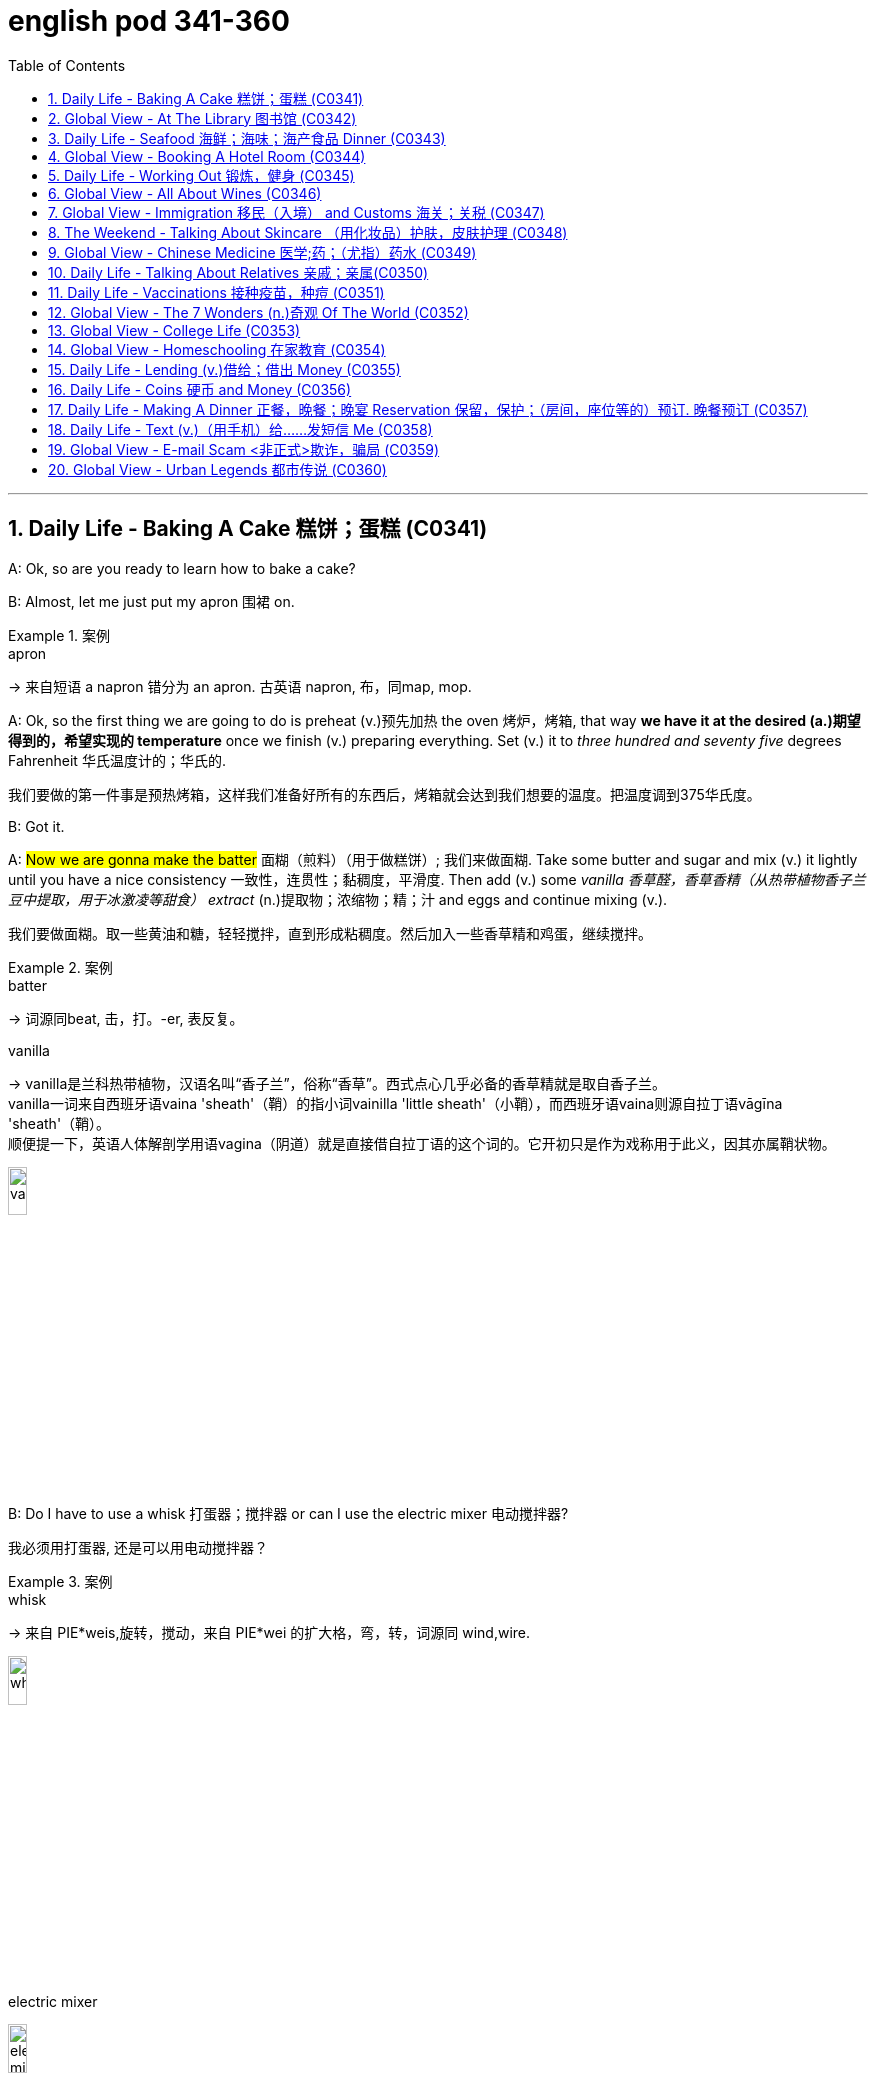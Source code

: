 
= english pod 341-360
:toc: left
:toclevels: 3
:sectnums:
:stylesheet: ../../myAdocCss.css

'''



== Daily Life - Baking A Cake 糕饼；蛋糕 (C0341)

A: Ok, so are you ready to learn how to bake
a cake?

B: Almost, let me just put my apron 围裙 on.

[.my1]
.案例
====
.apron
-> 来自短语 a napron 错分为 an apron. 古英语 napron, 布，同map, mop.
====

A: Ok, so the first thing we are going to do is
preheat (v.)预先加热 the oven  烤炉，烤箱, that way *we have it at the
desired (a.)期望得到的，希望实现的 temperature* once we finish (v.) preparing
everything.
Set (v.) it to _three hundred and seventy five_
degrees
Fahrenheit 华氏温度计的；华氏的.

[.my2]
我们要做的第一件事是预热烤箱，这样我们准备好所有的东西后，烤箱就会达到我们想要的温度。把温度调到375华氏度。

B: Got it.

A: #Now we are gonna make the batter# 面糊（煎料）（用于做糕饼）; 我们来做面糊. Take
some butter and sugar and mix (v.) it lightly until
you have a nice consistency 一致性，连贯性；黏稠度，平滑度. Then add (v.) some
_vanilla 香草醛，香草香精（从热带植物香子兰豆中提取，用于冰激凌等甜食） extract_ (n.)提取物；浓缩物；精；汁 and eggs and continue mixing (v.).

[.my2]
我们要做面糊。取一些黄油和糖，轻轻搅拌，直到形成粘稠度。然后加入一些香草精和鸡蛋，继续搅拌。

[.my1]
.案例
====
.batter
-> 词源同beat, 击，打。-er, 表反复。

.vanilla
-> vanilla是兰科热带植物，汉语名叫“香子兰”，俗称“香草”。西式点心几乎必备的香草精就是取自香子兰。 +
vanilla一词来自西班牙语vaina 'sheath'（鞘）的指小词vainilla 'little sheath'（小鞘），而西班牙语vaina则源自拉丁语vāgīna 'sheath'（鞘）。 +
顺便提一下，英语人体解剖学用语vagina（阴道）就是直接借自拉丁语的这个词的。它开初只是作为戏称用于此义，因其亦属鞘状物。

image:/img/vanilla.jpg[,15%]


====

B: Do I have to use a whisk 打蛋器；搅拌器 or can I use the
electric mixer 电动搅拌器?

[.my2]
我必须用打蛋器, 还是可以用电动搅拌器？

[.my1]
.案例
====
.whisk
-> 来自 PIE*weis,旋转，搅动，来自 PIE*wei 的扩大格，弯，转，词源同 wind,wire.

image:/img/whisk.png[,15%]

.electric mixer
image:/img/electric mixer.jpg[,15%]
====


A: Go ahead and use the mixer, but put it on
medium speed. I’m gonna *sift* (v.)筛（面粉或颗粒较细的物质） the flour 面粉 and
_baking powder_ 烘焙粉;发酵粉 *separately* and then we can
mix (v.) it with milk and the rest of the
ingredients 材料，佐料，原料.

[.my2]
可以用搅拌器，但要调到中速。我要把面粉和发酵粉分开"过筛", 然后我们可以把它和牛奶以及其他配料混合。

[.my1]
.案例
====
.baking powder
[ U]a mixture of powders that are used to make cakes rise and become light as they are baked 发酵粉 +
"发粉"在加工过程中, **受热产生气体，使食品更加蓬松、柔软，**常用于速成面包、油条、曲奇饼、饼干等食品。 +
市面有些"面粉"已混入"发粉"出售，称为自发粉。

image:/img/baking powder.jpg[,15%]
====


B: Ok, so now we need a _baking pan_ 烤盘 right?

[.my2]
好的，现在我们需要一个烤盘，对吗？

[.my1]
.案例
====
.baking pan
image:/img/baking pan.jpg[,15%]
====

A: Yeah, but grease (v.)给…加润滑油，为…涂（或抹）油 and flour (v.)在…上撒面粉 it first so the
cake won’t *stick to* it when it bakes.

[.my2]
是的，但是要先上油,和撒面粉，这样烤的时候, 蛋糕就不会粘在上面了。


B: Done. So how long do we bake it for?

A: We can leave it in there for about twenty
five minutes.
Then we let it cool for ten minutes before we
remove the cake from the pan.

B: Wow! This was a lot easier than I thought!

'''

== Global View - At The Library 图书馆 (C0342)

A: Wow! Look at all these books! I bet I can
find a book about anything here!

B: Shhh （用以让别人安静）嘘!! Please keep your voice down.
There are people reading and studying here.

A: Ok, I’m sorry. Are you the librarian 图书馆馆长，图书馆管理员?
Maybe you can help me, I am looking for a
book.

B: Yes I am. You can check our online
catalog 目录；登记 to search the book you want based
on the genre （文学、艺术、电影或音乐的）体裁，类型, title (n.) or if you know the author,
I can point you towards the right direction.

A: I am looking for a book that has _nursery 幼儿教育的
rhymes_ (（诗、歌曲）押韵；押韵小诗) 童谣.

B: That would be in our children’s section.
That _book shelf_ 书架 there on the right.

[.my2]
在儿童区。右边的那个书架。

A: Ok, I would like *to check out* （从图书馆等）借出;结账离开（旅馆等） these books.

B: Do you have a library card?

A: No. How do I get one?

B: I just need to see your _drivers license_ or
_utility （煤气、水、电等的）公共服务，公用事业 bill_ to prove that you are a resident 居民，住户 of this
state.

A: Here you go 给你.

B: So you are *all set* (=Ready). You can have these
books for two weeks. If you need to have
them longer, you can bring them here to
renew 重新开始，中止后继续 them. If you don’t, you get charged 收（费）；（向…）要价
ten cents a day for each book.

A: Ok, thanks!

[.my1]
.案例
====
.'All Set': A Phrase Beyond "Ready"

While all set commonly means "ready," it has developed a set of idiomatic uses (n.) that could confuse (v.) non-native speakers.  +
For example, "*are you all set*?" is often used to mean "*are you finished?*"  +
"*The bill is all set*" means that *the bill has been taken care of.*  +

And perhaps at a store you might hear "*do you need help or are you all set?*" implying that "all set" `谓` means *one needs no help*.

虽然“all set ”通常意味着“准备好”，但它已经形成了一套可能会让非母语人士感到困惑的惯用用法。例如，“你都准备好了吗？”通常用来表示“你完成了吗？” “账单已全部确定”意味着账单已经处理完毕。也许在商店里您可能会听到“您需要帮助吗？或者您都准备好了吗？”暗示“一切就绪”意味着不需要帮助。

https://www.merriam-webster.com/grammar/usage-of-all-set-idiom

====

'''

== Daily Life - Seafood 海鲜；海味；海产食品 Dinner (C0343)

A: This is such a nice restaurant! I feel so
classy (a.)上等的；豪华的；时髦的!

B: Yeah, it’s a little bit pricey  (a.)高价的，过分昂贵的, but they serve
the best seafood in town.

C: May I Take your order?

B: Yes, I would like some _marinated 腌制，浸泡（食物） grilled 烤的
shrimp_ 虾，小虾 for starters 开胃菜 and I’ll also have the
lobster 龙虾.

[.my2]
我要一些腌烤虾作为开胃菜，我还要一份龙虾。

C: Excellent choice sir. And for you madame?

B: I would like the baked oysters 牡蛎 and the
seafood platter 大平盘.

[.my2]
我要烤牡蛎和海鲜拼盘。

[.my1]
.title
====
.oyster
image:/img/oyster.jpg[,15%]



====

C: Very good madame.

B: That seafood platter sounds good. Excuse
me, what does the platter have?

[.my2]
海鲜拼盘听起来不错。打扰一下，盘子里有什么？

C: It’s a great combination of clams 蛤蜊,蛤蚌；沉默寡言的人,
scallops 扇贝；干贝, squid 枪乌贼，（食用的）鱿鱼 mussels 蚌；贻贝；淡菜, calamari (用作食品的)鱿鱼 and fillets 无骨肉片；去骨鱼片
of salmon  鲑鱼，三文鱼 and tuna 金枪鱼；金枪鱼肉.
It comes with a side of butter sauce and
French fries.

[.my2]
这是蛤蜊、扇贝、鱿鱼贻贝、鱿鱼、鲑鱼片和金枪鱼片的绝佳组合。它附有黄油酱和炸薯条。

[.my1]
.title
====
.clam
-> 词源同clamp,夹子，夹具。后用以指蛤蜊之类的双壳软体动物。

image:/img/clam.jpg[,15%]

image:/img/clam-vs-mollusks-oyster-eastern-cooked-breadedandfried.jpg[,50%]

.scallop
1.a shellfish that can be eaten, with two flat round shells that fit together 扇贝 +
•a scallop shell 扇贝壳

2.any one of a series of small curves cut on the edge of a piece of cloth, pastry , etc. for decoration （织物、糕点等的）扇形饰边；荷叶边

-> 来自古法语 escalope,贝壳，词源同 shell.

image:/img/scallop.jpg[,15%]

.mussel
a small shellfish that can be eaten, with a black shell in two parts 蚌；贻贝；淡菜 +
-> 来自拉丁语mus,老鼠，词源同mouse,musk,-el,小词后缀。即小老鼠，因这种贝类形似小老鼠而得名。

image:/img/mussel.jpg[,15%]

.calamari
image:/img/calamari.jpg[,15%]

.fillet
( NAmE alsofilet ) [ CU] a piece of meat or fish that has no bones in it 无骨肉片；去骨鱼片
•plaice fillets 鲽鱼片 +
•a fillet of cod 一片鳕鱼 +
•fillet steak 无骨牛排 +

-> 来自拉丁语filum,线，词源同 filament. 因这种鱼片用丝线穿在一起而得名。

image:/img/fillet.jpg[,15%]

.salmon
image:/img/salmon.jpg[,15%]

.tuna
-> 来自美式西班牙语 tuna,金枪鱼，来自西班牙语 atun,来自拉丁语 thunnus,来自希腊语 thunnos, 来自 thuno,冲，投掷飞镖，词源同 tunny.

image:/img/tuna.jpg[,15%]


====

B: That sounds great! Cancel the lobster and
give me one of the same please.

C: Very well sir. Anything to drink?

A: Can we get a bottle of your house 餐馆；餐厅 white
wine please?

[.my1]
.title
====
.house

[ C] ( in compounds构成复合词 ) a restaurant 餐馆；餐厅 +
•a steakhouse 牛排餐馆 +
•a coffee house 咖啡馆 +
•a bottle of house wine (= the cheapest wine available in a particular restaurant, sometimes not listed by name) 一瓶本店特价酒
====

C: Superb (a.)极佳的，质量极高的 choice. I will be back shortly with
the wine.


'''

== Global View - Booking A Hotel Room (C0344)

A: Madison Suites 套房, how may I help you?

B: Yes, I’m calling from Mexico. I will be in
town next week and would like to know if
you have availability 可用性，可得性；空闲，闲暇.

我是从墨西哥打来的。我下周会在城里，我想知道你们是否有"空房间"。

B: OK ma’am （尊称）女士，夫人, can you tell me the date you
expect 预料；预期；预计 *to check in* 登记入住,办理入住手续?

A: Yes, July ninth 7月9日. I will be there for seven
nights.

B: We have a _junior 地位（或级别）低的，资历较浅的 single suite_ or a _superior （规模或实力）更大的，更强的，(在品质上)更好的
double suite_ available for those dates.

[.my2]
我们有一间小单人套房, 或一间高级双人套房。


A: What’s the difference?

B: The junior suite is smaller and has one
_twin 成对的；成双的 bed_, while the superior suite has a
_double bed_ and mini-bar.

[.my1]
.title
====
.twin bed 和 double bed 有什么区别?

在酒店房间中，twin bed 和 double bed 是不同的床型： +
- Twin bed（单人床）：通常指的是两张单人床，通常宽 90cm - 110cm（35-43 英寸），适合单人使用。如果是 twin room，通常指有两张单人床。 +
- Double bed（双人床）：通常宽 135cm - 150cm（54-60 英寸），适合一两个人睡，比 twin bed 更宽敞。

image:/img/double bed.jpg[,25%]


====

A: OK, I would like to reserve 预订；保留，预留 the superior
suite. Is breakfast included?

B: Yes, a buffet (a.)自助的；自助餐的 breakfast is served every
morning. I will need your name and your
credit card 信用卡 details *in order to* 为了，以便 complete the
reservation 预订；预约.

[.my1]
.title
====
.buffet
-> 来自法语bufet, 桌子，橱柜。后指餐厅自助餐。
====

A: Sure, my credit card number is...


'''

== Daily Life - Working Out 锻炼，健身 (C0345)

A: Do you want to go catch a movie tonight?

B: I can’t, I have to go to the gym 体育馆，健身房.

A: Come on! You can go tomorrow, just skip
it today.
*It’s not as if* 又不是…,并不是说 you are gonna *get in trouble* 陷入麻烦,惹上麻烦!

[.my2]
你可以明天去，今天就不去了。又不是说你会惹上麻烦！

[.my1]
.title
====
.It’s not as if
的意思是 "又不是……" 或 "并不是说……"，用于表达一种否定或反驳的语气。 +
It’s not as if 常用于表示 某种情况并不会真的发生，有点像 "又不会怎么样" 或 "并不是那回事"。
====

B: Actually I will! I am working out with a
personal trainer that *gets on my case* 批评某人 if I
don’t go. I like it, because it makes me feel (v.)
more obligated (a.)（道义或法律上）有义务的，有责任的，必须的 to go (v.) and get healthy.

[.my2]
事实上我会的！我正在和一个私人教练一起锻炼，如果我不去，他就会来找我。我喜欢它，因为它让我觉得更有义务去保持健康。

[.my1]
.title
====
.get on someone's case
to criticize someone in an annoying way for something they have done: +
- I just don't want him *getting on my case* for being late for work.
====

A: That’s cool, does your personal trainer
basically teach you how to work out?

B: Yeah. He makes a _workout 锻炼 plan_
depending on the areas I want *to work on* 努力改善（或完成）, or
the muscles I want to build. Like _for example_
in order to get better muscle tone （肌肉）结实，健壮；（皮肤）柔韧 in my abs 腹肌,
pecs 胸肌 and biceps  二头肌, he makes me *work out* 锻炼，健身 with
_free weights_ 自由重量器械. Then for my quads 股四头肌, calves 腓；小腿肚 and
hamstrings 腘绳肌腱, I do _leg lifts_ 抬腿 or squats 蹲坐；蹲.

[.my2]
他会根据我想要锻炼的部位, 或我想要锻炼的肌肉, 来制定锻炼计划。比如，为了让我的腹肌、胸大肌, 和二头肌有更好的肌肉张力，他让我做自由重量训练。然后，对于我的股四头肌、小腿和腿筋，我做抬腿或深蹲。

[.my1]
.title
====
.biceps
image:/img/biceps.jpg[,15%]


.Free weights
指的是**自由重量器械，也就是不固定在机器上的健身器材，**例如：  +
哑铃（Dumbbells） +
杠铃（Barbells） +
壶铃（Kettlebells） +
沙袋（Sandbags） +
**相比于健身房里的"固定器械"（如史密斯机、腿举机等），"自由重量训练"需要更多的肌肉协同发力，可以提高肌肉控制能力, 和平衡性。**因此，在你的句子里，"work out with free weights" 意思是 “使用哑铃、杠铃等自由重量器械进行锻炼”，以增强腹肌（abs）、胸肌（pecs）和肱二头肌（biceps）。

image:/img/free weights.jpg[,15%]

.quads
image:/img/quads.jpg[,15%]

.calf
-> 来自PIE *gel, 鼓起，子宫，词源同child, dolphin.

image:/img/calf.jpg[,15%]

.hamstring
-> ham,膝弯，string,弦。引申词义肌腱。 +

image:/img/hamstring.jpg[,15%]
image:/img/hamstring 2.jpg[,15%]

====


A: Sounds like you are really *getting in shape* 身材变好, 变得更健康、更健美!

[.my2]
听起来你真的在变得更健美/越来越健康了！

[.my1]
.title
====

Getting in shape 的意思是 “身材变好” 或 “变得更健康、更健美”，通常指通过锻炼或健康生活方式来改善体型和体能。 +
- He's been working out a lot, and he's really getting in shape.（他最近锻炼很多，身材真的变好了。）

相关短语： +
*Stay in shape*（保持身材） +
*Out of shape*（身材走样、不在状态） +
I need to exercise more —I'm really out of shape.（我得多运动了，我现在体能太差了。）
====

'''

== Global View - All About Wines (C0346)

Salesperson 销售员: Hello there, welcome to
WineWorld. Let me know if I can help you
out at all.

[.my1]
.title
====
.Hello there
问候语：表示问候或打招呼。
====

Customer: Um, yes, please, I could really
use some help. I’m *going over to* 从一处到（另一处） my boss’
house for dinner 正餐，晚餐 tonight and don’t know
what kind of wine I should bring.

[.my2]
是的，我真的需要你的帮助。我今晚要去老板家吃饭，不知道该带什么酒。

Salesperson: OK, do you know what kind of
food will be served?

Customer: Well, his wife is Japanese. He said
she makes really good sushi 寿司（生鱼片冷饭团）.

[.my1]
.title
====
.sushi
image:/img/sushi.jpg[,15%]

====

Salesperson: Hmm, that’s a bit of a
challenge. Sushi is notoriously 众所周知地，声名狼藉地 difficult to pair
with wine. Well, let’s see. have to be a white wine, of
course.

[.my2]
这有点挑战。众所周知，寿司很难与葡萄酒搭配。好吧，让我看看。当然，必须是白葡萄酒。

Customer: Why? Wouldn’t a red wine *go well
with* 与…搭配得好 sushi?

Salesperson: No, I don’t think so. Sushi is a
very delicately 微妙地；精致地；优美地 flavored 有调味的，有特定口味的 food, and red wine
would be a jarring 不和谐的；刺耳的；辗轧的 contrast. You need a white
wine, which has more subtle (a.)不易察觉的；不明显的；微妙的 flavors, to
complement (v.)补充；补足；使完美；使更具吸引力 the fish.

[.my2]
不，我不这么认为。寿司是一种非常精致的食物，而红酒则是一种不和谐的对比。你需要一种味道更微妙的白葡萄酒来搭配鱼肉。

[.my1]
.title
====
.jar
1.~ (sth) (on sth) : to give or receive a sudden sharp painful knock（使）撞击，受震动而疼痛 +
[ VN] +
•The jolt seemed to jar (v.) every bone in her body.这震动似乎把她浑身上下每根骨头都弄疼了。

[ V] +
•The spade jarred on something metal.铁锹撞在什么金属物件上发出刺耳的声音。

2.~ (on sth) : to have an unpleasant or annoying effect （对…）产生不快的影响；使烦躁
SYN grate +
[ V] +
•His constant moaning was beginning *to jar (v.) on* her nerves. 他不停的呻吟使她焦躁不安起来。 +
•There was a jarring note of triumph in his voice. 他声音里含有一种烦人的扬扬得意的口气。

[ also VN ] +
3.[ V] ~ (with sth) : to be different from sth in a strange or unpleasant way （与…）不协调，不和谐，相冲突 +
SYN clash +
•Her brown shoes *jarred (v.) with* the rest of the outfit. 她那双棕色的鞋, 与她的衣着不协调。
====

Customer: I see. So should I get a bottle of
Chardonnay 夏敦埃酒（一种类似夏布利酒的无甜味白葡萄酒）? That’s a white wine, right?

Salesperson: Yes, Chardonnay is a white
wine, but
I’m not sure it’d be _your best bet_ (打赌；赌注)最好的办法.
Chardonnay is one of the more fullbodied 浓郁型
whites, and tends to be a bit oaky 橡木味的；橡木桶味的. I’d
suggest that you go for something
brighter, like this _Sauvignon Blanc_ from New
Zealand.

[.my2]
但我不确定这是你最好的选择。霞多丽是酒体较为浓郁的白葡萄酒之一，往往带有一点橡木味。我建议你喝点亮色的，比如这瓶来自新西兰的长相思。

[.my1]
.title
====
.the/your best bet
( informal ) used to tell sb what is the best action for them to take to get the result they want 最好的办法 +
•If you want to get around London fast, the Underground is your best bet. 如果你想在伦敦快速出行，最好是乘地铁。

2.a ˌgood/ˌsafe ˈbet +
something that is likely to happen, to succeed or to be suitable 很可能发生的事；有望成功的事；合适的东西 +
•Clothes are _a safe bet_ as a present for a teenager. 衣服适合作为送给十几岁孩子的礼物。

.full body
酒体(Body)是指葡萄酒在口中的“重量”和“质感”，主要由舌头的中间偏后的部位来感知. 通常: +
- 酒体轻盈 ( Light ) 的葡萄酒通常给人一种“清瘦”的感觉，接近于水给人的感觉；酒体丰满， +
- 厚重 ( Full-Bodied ) 的葡萄酒通常更为厚重和浓郁，更接近于牛奶给人的感觉； +
- 酒体中等 ( Medium ) 则介于丰满和轻盈之间。
====

Customer: Sauvignon Blanc? What’s that?

Salesperson: That’s another varietal 用葡萄名字命名的葡萄酒, or type
of grape, just like Chardonnay.

[.my2]
或者葡萄的种类，就像霞多丽一样。

Customer: Let’s see. The label says it’s got
”attractive 吸引人的，有吸引力的 citrus (n.a.)柑橘类果实 and grassy 长满草的；被草覆盖的 aromas (食品)芳香 that
*give way to* _crisp 爽口的，脆生的；脆的, mineral 爽口的，脆生的；脆的 flavors_ and a
bonedry (a.)绝干；十分干的 finish. Serve chilled （使）冷却；（被）冷藏.” Oh, no, how
long will it take to chill (v.)（使）冷却，冰镇 the wine? I’m on my
way to the dinner now.

[.my2]
让我看看。标签上写着：“具有迷人的柑橘和青草芳香，随后呈现清爽的矿物风味，并带有极干的收尾。需冷藏后饮用。”哦，不，酒要冷藏多久才能喝？我正要去参加晚宴呢。

[.my1]
.title
====
.citrus
image:/img/citrus.jpg[,15%]


====


Salesperson: It’s OK, don’t worry, we’ll just
choose a wine from the cooler 冷却器；冷藏器. We don’t have
quite 相当，很；非常 *as* _extensive (a.)广阔的；广大的；大量的 a selection_ (*as*) over here,
but...this _Rhone Valley white_ would be lovely 美丽的；优美的；有吸引力的；迷人的.

[.my2]
没关系，别担心，我们可以直接从冷藏柜里挑一瓶。这里的选择可能没那么丰富，但……这款罗讷河谷的白葡萄酒应该很不错。

[.my1]
.title
====
.We don’t have quite *as extensive* a selection (*as*) over here.


- quite（副词）：表示“相当”、“完全” ，用于修饰后面的比较结构。 +
- *as ... as ...（比较结构）：表示“和……一样”。这里是 as extensive a selection as ...（像……一样丰富的选择）。*
- extensive（形容词）：修饰 selection，表示“广泛的”。
- a selection（名词短语）：表示“一个选择”或“品种”。这里是倒装结构，正常语序应为 a quite as extensive selection，但英语中"形容词+名词"的比较结构, 常采用这种倒装方式，即 as + adj. + a/an + noun （例如 as _good a book_ as...）。

状语（Adverbial）：over here +
over here（在这边）是地点状语，表示相较于其他地方，这里的选择不够多。

总结：
完整句子结构是 主语 + 谓语 + 宾语 + 状语，其中宾语 quite as extensive a selection 是一个包含比较级倒装的名词短语。
====


Customer: All right. What varietal （用单一特定品种酿制的）品种葡萄酒 is that?

[.my2]
好吧，这是什么葡萄品种？

Salesperson: Well, this is a French wine, so
they don’t always specify (v.)明确指出；具体说明 the varietal on the
label.
The French believe that the soil _a grape is
grown in_ is one of the most important factors
in the final flavor of the wine.
This wine is probably a blend （不同类型东西的）混合品，混合物 of a few
different types of grapes, mostly Viognier 维欧尼（葡萄品种名）,
I’d guess.

[.my2]
这是法国葡萄酒，所以酒标上不一定会标明具体的葡萄品种。法国人认为，葡萄生长的土壤是影响葡萄酒最终风味的重要因素之一。这款酒可能是几种葡萄的混合，以维欧尼（Viognier）为主，我猜。

Customer: And you think this is a good wine?


Salesperson: Yes, this is one of our bestsellers.
It’s not quite as dry as the Sauvignon
Blanc we were looking at earlier, which
means it’s more approachable 亲切友善的；易理解的；可接近的. It’s light and
crisp 凉爽的；清新的；干燥寒冷让人舒畅的, with a bit of a vanilla 香草精，香子兰精 aroma 芳香，浓香；（喻）气氛.

[.my2]
这款是我们的畅销酒之一。它不像我们之前看的长相思（Sauvignon Blanc）那么干，因此更容易入口。酒体轻盈清爽，还带有一丝香草的香气。

[.my1]
.title
====
.approachable
1.friendly and easy to talk to; easy to understand 和蔼可亲的；易理解的 +
•Despite being a big star, she's very approachable. 她虽然是个大明星，却非常平易近人。 +
•an approachable piece of music 浅显易懂的乐曲

OPP unapproachable

2.[ not before noun]that can be reached by a particular route or from a particular direction 可接近的；能达到的 +
•The summit was approachable only from the south.只有从南面才能到达山顶。

.vanilla
image:/img/vanilla.jpg[,15%]
====

Customer: Perfect! I’ll take it!


'''

== Global View - Immigration 移民（入境） and Customs 海关；关税 (C0347)

A: Good afternoon, passport and _arrival card_ 入境卡
please.

B: Here you are.

A: Where are you coming from?

B: China.

A: Is this your country of birth or residence.

B: I just work there.

A: What is the purpose of your visit to the
United States?

B: I’m here on vacation.

A: How long do you plan to stay in the
United States?

B: Almost three weeks.

A: Sir, you didn’t fill out the information on
your arrival card of where you will be
staying.

B: Oh, I’m sorry, but there are a couple of
different places I will travel to within the
United States, so I wasn’t sure what to put.

A: You must specify an address of the place
where you will spend most of your time.

B: Ok, here you are.

A: Do you have enough means 财富；钱财 to support
yourself while you are here?

[.my2]
你在这里期间有足够的经济来源养活自己吗？

B: Yes. I have some travellers cheques 支票 and
two credit cards.

A: Very good. Do you have anything to
declare?

B: Nope. I only have my clothes and camera!

A: Very well sir, welcome to the United
States, enjoy your visit.


'''

== The Weekend - Talking About Skincare （用化妆品）护肤，皮肤护理 (C0348)

A: You want to go get a facial (n.)面部护理，美容 with me today?

[.my2]
你今天想和我一起去做面部护理吗？

B: Dude <美，非正式>家伙，小子, what are you talking about? Only
girls do that.

A: Not at all, guys also get facials, manicures 修剪指甲；指甲护理
and pedicures 足部保养；足部护理. There is nothing wrong with
*looking after* your skin and looking good.

[.my2]
男人们还做面部护理、修指甲和足疗。照顾好你的皮肤，让自己看起来很好并没有错。

[.my1]
.title
====
.manicure
-> mani-,手，词源同manual,cure,处理，护理，治疗。引申词义指甲护理。
====


B: True. So _what do they do to you_ at your
beauty spa?

[.my2]
那么在你的美容院, 他们会对你做什么呢？

A: Well, first they exfoliate (v.)使片状脱落；使呈鳞片状脱落 my face, *getting
rid of* all the dead skin 死皮. Then I get a face
mask with nutrients 营养物；养分 that keep my skin
healthy and young. Afterwards 过后，后来, they apply
some moisturizer 润肤膏 and you leave (v.) feeling like a
million bucks （一）美元.

[.my2]
首先他们去角质，去除我脸上的死皮。然后我用含有营养成分的面膜，让我的皮肤保持健康和年轻。之后，他们会给你涂一些润肤霜，你离开的时候感觉就像个百万富翁。

B: *That doesn’t really sound (v.) like something* I
would be interested in. In any case, I just
wash my face every night and use sunscreen （防晒油中的）遮光剂；防晒霜
during the day.

[.my2]
听起来我不太感兴趣。无论如何，我只是每天晚上洗脸，白天涂防晒霜。

A: Well _you should come with me_ one day,
I’m sure you’ll love it.

B: Uh... no.


'''

== Global View - Chinese Medicine 医学;药；（尤指）药水 (C0349)

A: What’s wrong?

B: I have a headache. These past few days
I’ve been *living off* 依赖，依靠 painkillers 止痛药. Man, I feel like
my head is going to explode.

A: You should get acupuncture 针灸，针刺疗法 treatment. My
mom was always having headache issues （有关某事的）问题，担忧
and it was acupuncture that cured her.

B: The results are too slow. On top of that 除此之外,
`主` just the thought of _smoking (a.)冒着烟 needles_ poking (v.)刺
into my flesh 肉体 `谓` frightens me.

A: They don’t just randomly stick 粘，贴；刺，戳，插 you, they
find your pressure points. The heat allows
the body to immediately respond to the
treatment, restoring (v.)恢复，重建 the body’s ”chi”.

[.my2]
他们不会随便贴你，他们会找到你的压力点。热可以让身体立即对治疗做出反应，恢复身体的“气”。


B: But I get scared 惊恐的，恐惧的；担心的，焦虑的 _the moment_ I see a
needle. How could I stand 忍受，容忍 having needles in
my body for hours _on end_ 连续地，不间断地?

[.my2]
但是我一看到针就害怕。我怎么能忍受针连续几小时扎在我身上？

A: The needles are very thin, and *as long as* 只要……就
the doctor’s technique is good, and the
patient himself is relaxed, it won’t hurt –*on
the contrary* it will actually alleviate (v.)减轻，缓和 pain.
Now there are high-tech
needles that are micro thin; they don’t hurt
at all.
However, if you are really scared (a.)惊恐的，恐惧的 of
acupuncture 针灸，针刺疗法, scraping 刮屑；削片 or cupping 拔火罐 are also
options.

[.my2]
针很细，只要医生的技术好，病人自己放松，就不会疼——相反，它实际上会减轻疼痛。现在有了微细的高科技针头；它们一点也不疼。然而，如果你真的害怕针灸，刮痧或拔火罐也是一种选择。

B: Scraping is too terrifying (a.)吓人的，令人害怕的 . When they
finish scrapping, your body is all red, as if
you were just tortured 拷打；（精神上）折磨.
Cupping is the same, your body *ends up with* 以……结束，最终得到
red circles all over it –looks like someone beat
you up.

[.my2]
刮痧太可怕了。当他们完成刮痧，你的身体都是红色的，好像你刚刚被折磨。拔火罐也是一样的，你的身体最后都是红圈——看起来就像被人打了一顿。

A: This only signifies (v.)意味着，象征  that the toxins 毒素，毒质 have left
the body. Actually, there is only discomfort 轻微的病痛；不舒服；不适
during the treatment process. Once it’s over
you feel very comfortable.

[.my2]
这只表明毒素已经排出了身体。实际上，在治疗过程中只有不适感。一旦结束，你会感觉很舒服。

B: Chinese medicine is strange. The patients
are already
ill, and then the doctor makes them suffer
more.

[.my2]
中医很奇怪。病人已经病了，医生又让他们受更多的苦。

A: This is the only way *to get at* 到达某处；接近某人（或某物）；够得着某物;获悉；了解；查明；发现 the problem.
Anyway, if you want to relieve the pain, You
are just going to have to be tough 坚强的；健壮的；能吃苦耐劳的；坚韧不拔的 and do it.

[.my2]
这是解决问题的唯一办法。不管怎样，如果你想减轻疼痛，你就得坚强地去做。

B: Forget it 算了吧. I don’t want to inflict  (v.)使遭受，使承受 any more
pain on myself. *In a little while* 不久，很快，立刻，马上 I’ll go and
buy some more painkillers and take a nap 睡午觉；小睡一下.

[.my2]
算了吧。我不想再给自己造成任何痛苦。过一会儿我再去买些止痛药，然后睡个午觉。

'''

== Daily Life - Talking About Relatives 亲戚；亲属(C0350)

A: What are you doing this weekend?

B: My brother in law is having a small _get together_ （美）集合；（美）聚会 at his house and he invited me.

[.my2]
我姐夫要在他家举行一个小型聚会，他邀请了我。

[.my1]
.title
====
.Brother-in-law
1: the brother of one's spouse +
2 +
a: the husband of one's sibling 兄弟姐妹 +
b: the husband of one's spouse's sibling
====

A: Is it a family thing or just friends?

B: A bit of both. Some cousins 堂（表）兄弟，堂（表）姐妹, aunts and
uncles will be there, but also some friends
from the neighborhood.

A: Is your _great uncle_ Rick going to be
there? He is really funny.

[.my1]
.案例
====
.uncle
the brother of your mother or father; the husband of your aunt

.great uncle
an uncle of your father or mother

image:/img/family-tree-with-great-uncle-and-great-aunt.jpg[,100%]



====

B: Yeah he is going to be there with his stepson 过继的儿子，继子
and his ex-wife.


A: You mean your sister?

B: No, Rick is actually my great uncle, so he
is my grandmother’s brother.


A: You lost 弄不懂；困惑 me.

[.my2]
你把我弄糊涂了

B: I’ll explain later, let’s go.


'''

== Daily Life - Vaccinations 接种疫苗，种痘 (C0351)

A: Hello Mrs. Parker, how have you been?

B: Hello Dr. Peters. Just fine thank you. Ricky
and I are here for his vaccines  疫苗.

A: Very well. Let’s see, according to his
vaccination record 疫苗接种记录, Ricky has received his
Polio 脊髓灰质炎，小儿麻痹症, Tetanus 破伤风 and
Hepatitis 肝炎 B shots. He is 14 months old, so he
is due for Hepatitis 肝炎 A, Chickenpox 水痘 and
Measles 麻疹，风疹 shots.

[.my1]
.案例
====
.polio
( also formal polio·my·el·itis  /ˌpəʊliəʊˌmaɪəˈlaɪtɪs/
 ) [ U]an infectious disease that affects the central nervous system and can cause temporary or permanent paralysis (= loss of control or feeling in part or most of the body) 脊髓灰质炎；小儿麻痹症

.tetanus
[ U]a disease in which the muscles, especially the jaw muscles, become stiff, caused by bacteria entering the body through cuts or wounds 破伤风

在婴儿出生后4至6天，少数早至2天或迟至14天以上发病。 +
当破损的皮肤或粘膜被感染，或新生儿由于切断脐带时被感染，*"破伤风芽孢杆菌"侵入致病。* 目前死亡率约10%。

感染到此疾病的原因，**通常是由沾有细菌的物品（如金属锐器）, 对皮肤造成损伤（如切伤或穿刺伤），并同时将病原菌送至体内（较深的伤口, 会提供该细菌繁衍的"厌氧性环境", 从而活化该细菌）。**此细菌通常存在于泥土、灰尘、以及粪便。

**破伤风在临床上明显的症状为"痉挛"。**最常见的痉挛型态从颚开始，接着进展到身体其余部位。*"破伤风梭状芽胞杆菌"会刺激神经中枢，干扰肌肉正常收缩的能力，并引起上述症状.*
====

B: What about Rubella 风疹 and Mumps  流行性腮腺炎?

[.my1]
.案例
====
.Rubella
风疹（rubella）是由风疹病毒（RV）引起的急性呼吸道传染病.


====

A: Well, I can only give him these *for now* 目前；暂时,
and after a couple of weeks I can administer (v.)给予；提供
the rest.

[.my2]
我现在只能给他这些药，几周后我才能给他剩下的药。

B: Ok great. Doctor, I think I also may need
a Tetanus 破伤风；强直 booster 加强剂量. Last time I got it was
maybe fifteen years ago!

A: We will check our records and I’ll have the
nurse administer (v.) the booster as well 也；同样地. Now,
please hold
Ricky’s arm tight, this may sting (v.)（使）感觉刺痛，感觉灼痛 a little.

[.my2]
我们要查一下记录，我会让护士给我们注射助推器。现在，请抓紧里奇的胳膊，可能会有点疼。

'''

== Global View - The 7 Wonders (n.)奇观 Of The World (C0352)

A: Have you seen this news article?
Apparently 据…所知；看来；显然 an
organization has made a list to name (v.) the
new _seven wonders of the world_ and people
could vote for them online.

B: Wow, that’s really interesting. So who
won?

A: Well, the Great Wall of China, the Taj
Mahal 泰姬陵 in
India.

B: I’ve been there! It really is an amazing
work of architecture 建筑学, 建筑设计 and art. The entire 全部的，整个的
complex （类型相似的）建筑群 is made of white marble and in the
interior 内部；里面 of the tomb, the walls are covered
with gems 宝石 and emeralds 祖母绿；翡翠!

[.my2]
我去过那里！它确实是一个令人惊叹的建筑和艺术作品。整个建筑群由白色大理石建成，在陵墓的内部，墙壁上覆盖着宝石和祖母绿！

A: Cool! Also amongst the winners is Petra,
in Jordan 约旦（阿拉伯北部的国家）;乔丹（男子名）,
_Machu Picchu_ in Peru  秘鲁 and the pyramid in
Chichenitza in Mexico.

[.my2]
获奖者还包括约旦的佩特拉、秘鲁的马丘比丘, 和墨西哥的奇切尼察金字塔。

B: Wait a minute! It also says that _the Christ 基督，耶稣基督
Redeemer 救世主；耶稣基督 statue_ in Brazil and the Colosseum 罗马圆形大剧场,斗兽场
in
Rome are wonders. I would love to go to
Italy and see the Colosseum, stand in the
middle like a gladiator 角斗士 !

[.my2]
等一下！它还说巴西的救世主雕像, 和罗马的斗兽场是奇迹。我想去意大利看罗马斗兽场，像角斗士一样站在中间！

A: Well, let’s see if we can find some cheap
airfare 机票费用；飞机票价 and we can go towards 接近，将近（某一时间） the end of the year.

[.my2]
让我们看看能不能找到便宜的机票，我们可以在年底去。

B: Good idea!


'''

== Global View - College Life (C0353)

A: Hey, Jordan, is that you? Long time no
see!

B: Oh, hey, no kidding! I haven’t seen you
since orientation 新生入学指导;（任职等前的）培训，训练；迎新会 three months ago! So
how’ve you been 你最近怎么样?
*Settling into* 逐渐适应 college life OK?

A: Yeah, I think so! I pledged 宣誓加入(美国大学生联谊会) _Phi Iota Alpha_,
so I’m living at the _frat 兄弟会 house_ now.

[.my1]
.案例
====
.Phi Iota Alpha
一种美国大学生联谊会，成立于1931年，旨在促进拉丁美洲文化的传播和交流。

.frat
= fraternity

Greek Life指的是「fraternities (兄弟会)」和「sororities (妇女俱乐部；女学生联谊会)」等大學社團組織。 +
Greek Life 希腊生活：指美国大学校园中的兄弟会和姐妹会组织，通常以希腊字母命名，成员们参与各种社交活动、慈善事业和校园活动。

[.my3]
[options="autowidth" cols="1a,1a"]
|===
|组织
|- Frat (=fraternity) 兄弟会(男性加入)
- sorority 姐妹会(女性加入)

|存在目的
|- Greek Life 組織, 讓大學生能找到興趣相投的朋友。
- 成員可以決定要住在frat或sorority的房子，這樣一來就能夠跟其他Greek Life的家庭成員有更多相處的時間。

|在決定加入Greek Life之前，必須考慮以下幾點
|- 一般來說，一所大學有許多 fraternities 和 sororities，基於不同的價值觀，文化身份，學術和職涯發展，慈善事業或宗教信仰等。

- 成本：加入fraternity 或 sorority 的費用可能會很昂貴，例如：會費、舞會、校外旅行等活動的支出。
- 時間：Greek Life的活動需要投入很多時間，像是參加每週的會議、各種各樣的活動。如果你是跟組織成員一起住在frat或sorority房子中，*社交活動很容易會使你分心。維持良好學習成績也是很重要的。*
- Hazing： 有時候在Greek Life裡也會發生欺凌的事件， 尤其是在「pledge」期間，「hazing」指的是要參與一些有危險性活動的社會壓力，例如：強迫喝酒、至始至終滿足哥哥或姐姐的要求等等。然而，校方也有對此立下規範、幫助呈報事件，且譴責之。
|===




====

B: Oh, so you’re a frat boy 兄弟会成员 now, huh?

A: Yeah, yeah, I know, it’s totally clich ´ e (n.)陈词滥调的,
but really, I think it’s been a good decision.
I’ve got a lot of support and good
suggestions from the guys.
What about you? What have you been *up to* 你最近在忙什么?


B: Not much 不多,没什么. I’m still living at home and
commuting (v.)乘公交车上下班；经常往来；通勤 to school. I ended up dropping 停止；终止；放弃
that _metalworking (a.)金属制造的 class_ I was so excited
about. It just wasn’t *as interesting as* I’d
hoped. The _guidance 指导，指引 counselor_ 顾问，咨询师 suggested
that I focus on my _prerequisite 先决条件；前提；必备条件 courses_ 先修课程 so
that I can make sure the credits 学分 count (n.)计算，总数.

[.my2]
没什么。我还是住在家里，每天通勤上学。我最后退掉了那门我原本很兴奋的金属加工课。它没有我希望的那么有趣。指导顾问建议我专注于我的先修课程，以确保学分有效。

A: That sounds smart 聪明的，明智的. . . but kind of boring.

B: Yeah, it is, a little bit. I joined _the Great
Outdoors
Club_, though, which has been a lot of fun.
We’ve gone on two _camping  露营，野营 trips_ (远行)露营旅行 already,
and I’ve made some good friends.

[.my2]
不过我加入了Great Outdoors Club，这很有趣。我们已经去了两次露营旅行，我也交到了一些好朋友。

A: That’s cool. Hey, so have you decided on
your major (n.)主修科目，专业 yet?

B: Definitely pre-med 医学预科. What about you?

A: I still have no clue 线索，提示；理解，想法. . . but we don’t have
*to declare 宣布，声明；断言 a major* 确定专业 ‘til our sophomore (n.a.)二年级的 year,
so I’ve got time!
Oops, I’m late for class. Gotta run 得走了!

[.my2]
我还是没头绪……但我们直到大二才需要确定专业，所以我还有时间！哎呀，我上课要迟到了。得走了！

[.my1]
.案例
====
- sophomore -> 来自希腊语 sophos, 聪明的，智慧的，moros,笨蛋，弱智，词源同 moron,oxymoron.或简单的 more,更加，即变得 稍微聪明一点。
====

B: OK, take care! Hey, nice *running into* 撞上，碰上 you!

[.my1]
.案例
====
-​nice running into you​ (短语) 很高兴遇到你
====

A: Yeah, you too!


'''

== Global View - Homeschooling 在家教育 (C0354)

A: I think we should *home school* (v.)在家接受教育 our
children when we decide to have kids.

[.my2]
我觉得我们决定要孩子时, 应该在家教育他们。

B: What? Why?

A: Well, our public schools here are not very
good and private school are just too
expensive. I have been *reading up on* 研读，查阅 home
schooling and it has a lot of advantages 有利条件，优势.

B: Like what? I think that by doing
something like that we would *be isolating* 使隔离；使绝缘 our
children *from* social interaction 互动，交流.


A: Well, first of all, I would be able to teach
them everything they learn in school in a
more relaxed and fun way. I also think that
having a one-on-one (a.)一对一的；直接对立的 class is much better
since you can focus more on his or her
strengths 优点;优势，强项；长处 or weaknesses.

B: I think neither your parents or mine would
agree to such an idea.

A: I will *bring it up* 提出,提起某事 over Sunday brunch 早午餐.

[.my2]
我会在周日早午餐时, 提出这个想法。

[.my1]
.案例
====
- brunch -> 来自 breakfast 和 lunch 的合成词，主要应用于现代社会不吃早餐的年青人。
====

B: Good luck with that!


'''

== Daily Life - Lending (v.)借给；借出 Money (C0355)

A: Can I borrow five bucks 美元?

B: No!

A: Come on! I’ll pay you back on Tuesday.

B: Last time I lent you money, you never
paid me back.

A: I promise if you lend me five dollars
today, I will repay (v.)付还，偿还；报答，回报 you *in full* 全部 next week.

B: Ok, but I’m taking your skateboard 滑板 as
collateral 抵押物，担保品.

[.my2]
但我要拿你的滑板作为抵押。

[.my1]
.案例
====
-  skateboard +
image:/img/skateboard.jpg[,15%]


- collateral -> col-, 强调。-later, 边，词源同lateral. 即放在旁边作为抵押物品的。
====

A: Fine! I can’t believe you don’t trust me.

B: It’s nothing personal 不是针对个人, just business.


'''

== Daily Life - Coins 硬币 and Money (C0356)

A: Help me organize 整理，安排；规划 these coins.

B: That’s a lot of money! What did you do?
Break (v.)（使）破；弄坏 the _piggy bank_ 存钱罐?

A: Yeah, I’m gonna go to the bank and
change it for bills 纸币, but first I have to separate
them into little piles 一堆，一叠.

[.my2]
我要去银行把它们换成纸币，但首先我得把它们分成小堆。

B: Ok, I’ll find all the quarters (25美分硬币) and dimes (10美分硬币)
while you sort the nickels (5美分硬币) and pennies  (便士;1美分硬币) .


[.my2]
我来找所有的25美分和10美分硬币，你来分类5美分和1美分硬币。

[.my1]
.案例
====
image:/img/quarters dimes nickels pennies.webp[,50%]
====

A: Great, then we can *add* everything *up*  加起来 and
take it to 带到 the bank.

B: I found some coins that are not from
here.

[.my2]
我发现了一些不是这里的硬币。

A: Oh yeah, those are from my trip to
London. I have a couple of 两个（事物）或几个（事物） different pence,
but *in all* 总共，合计 it won’t *add up to* 总计 one pound.

[.my2]
对了，那些是我去伦敦旅行时带回来的。我有几种不同的便士，但总共加起来也不到一英镑。

B: Are you sure the bank will change these
coins for you?

A: Hopefully 希望如此!


'''

== Daily Life - Making A Dinner 正餐，晚餐；晚宴 Reservation 保留，保护；（房间，座位等的）预订. 晚餐预订 (C0357)

A: Bruno Bistro, how may I help you?

B: Yes hello, I would like to make a
reservation please.

A: Certainly sir, For which day and time
please?

B: Tonight at seven.

A: I’m sorry sir, but we are fully booked
tonight until eight.

B: In that case, eight o’clock is fine.

A: Very well, and how many people will
attend 出席，参加 tonight?

B: Four people.

A: Lastly  最后（一点）, may I please know what name I
should make the reservation under?

A: Mark.


'''

== Daily Life - Text (v.)（用手机）给……发短信 Me (C0358)

A: Why didn’t you text me last night?

B: What? I sent you three or four messages!

A: I didn’t get any of them. I was waiting for
you to text (v.) me the address 地址 of where the
party was and I never got your message.

B: Why didn’t you just call? I hate sending
SMS messages.

A: Well, because I didn’t have any credit 话费 on
my phone. I *used it all up* 用光 this month.

B: I thought you had an unlimited 无限的 _SMS plan_ （手机流量、话费等）套餐. 短信套餐?

A: I do, but if I don’t have any credit in my
phone, it won’t let me call (v.) or send messages.

[.my2]
我是有，但如果我手机里没有话费，它就不让我打电话或发短信。

B: No wonder 难怪 you didn’t get my texts!

[.my2]
难怪你没收到我的短信！

'''

== Global View - E-mail Scam <非正式>欺诈，骗局 (C0359)

A: I got an urgent email from Tom! He says
he is in
London and got robbed 抢劫 and needs us to wire (v.)电汇（钱款）；发电报给（某人）;给……接上电线
him some money for his hotel.

[.my2]
需要我们给他电汇一些钱来付酒店费用。

B: What? That sounds really dodgy (a.)狡猾的；狡诈的；可疑的 to me.

A: No way, Tom is an honest person, he
wouldn’t lie to me.

B: No I mean, it seems like someone may
have hacked his email account and sent that
out. I mean think about it, why would he
email (v.) you *instead of* calling you.

[.my2]
我是说，想想看，他为什么不打电话给你，而是发邮件。

A: Do you really think someone is trying to
scam (v.)欺诈，诓骗（钱财） people into sending money?

[.my2]
你真的认为有人试图诈骗人们寄钱吗？

B: For sure 当然;确定地；肯定地! There are so many _con 骗局，诈骗钱财 artists_ 艺术家，设计师
out there, you never really know.

[.my1]
.案例
====
- con artists​ /ˈkɑːn ˌɑːr.tɪsts/ n. (骗子) people who cheat others by persuading them to believe something that is not true.
====

'''

== Global View - Urban Legends 都市传说 (C0360)

A: Have you read all these crazy things that
*are going on* 进行，发生 around the world?

B: What do you mean?

A: I was reading about how some people get
tricked (v.)欺骗，哄骗 or drugged （使）服麻醉药 in their hotel rooms and
have their organs 器官 removed! Then they are
sold on the black market.



B: Don’t tell me you actually believe all that?
Don’t be so gullible (a.)易受骗的；轻信的, they are just urban
legends. They are just stories people *make
up* 编造;组成，构造 to scare 使惊恐，吓唬 you.

[.my1]
.案例
====
- gullible -> 来自词根gull, 吞食，词源同glut, gullet. 引申义易上当的。
====

A: Well, I was also reading about how some
popular songs have subliminal (a.)[生理] 阈下的；潜在意识的；微小得难以察觉的 or even
satanic (a.)邪恶的；魔鬼的 messages if you play them
backwards! Can you believe that?

[.my2]
我也在读一些流行歌曲如果倒着播放, 会有潜意识甚至邪恶的信息！

[.my1]
.案例
====
- subliminal -> sub-,在下，-lim,门槛，界线，词源同 limit. 即界线下的，引申词义下意识的，潜意识的。
====

B: You really think an artist or songwriter 歌曲作家 is
going *to go through the trouble* 去经历这些麻烦 of putting
subliminal (a.) or satanic 邪恶的；魔鬼的 messages in a song?
Don’t be so naive!

[.my2]
你真的认为一个艺术家或词曲作者, 会费尽心思在歌曲中放入潜意识或邪恶的信息吗？

A: Well maybe you are right, but how about
the story of how KFC has rows 一排，一行 of headless 无头脑的
chickens which are *super grown* in order to
get bigger chickens faster!

[.my2]
但关于肯德基有一排排无头鸡，它们超级生长, 以更快得到更大的鸡的故事呢！

B: Sounds a bit too *far fetched* (a.)牵强的；乱七八糟的；靠不住的 to be true
don’t you think?

[.my2]
听起来有点太牵强了

'''


